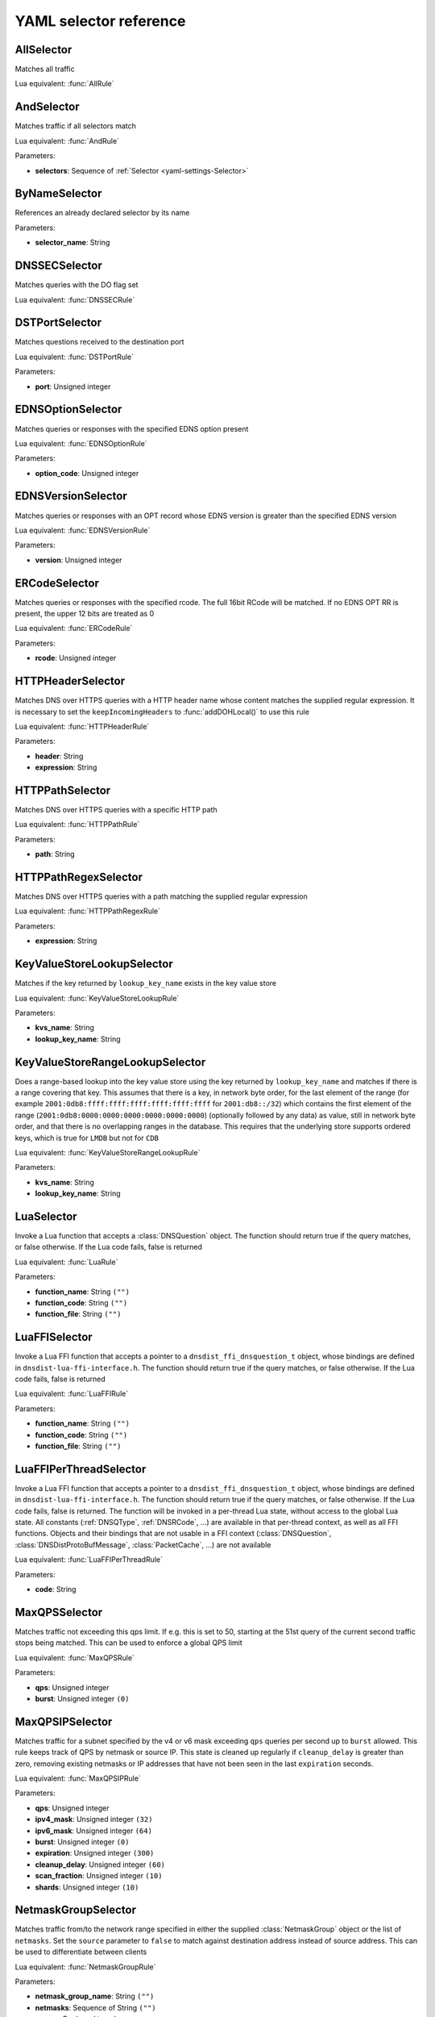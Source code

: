 .. THIS IS A GENERATED FILE. DO NOT EDIT. See dnsdist-settings-documentation-generator.py

.. raw:: latex

    \setcounter{secnumdepth}{-1}

.. _yaml-settings-Selector:

YAML selector reference
=======================

.. _yaml-settings-AllSelector:

AllSelector
-----------

Matches all traffic

Lua equivalent: :func:`AllRule`

.. _yaml-settings-AndSelector:

AndSelector
-----------

Matches traffic if all selectors match

Lua equivalent: :func:`AndRule`

Parameters:

- **selectors**: Sequence of :ref:`Selector <yaml-settings-Selector>`


.. _yaml-settings-ByNameSelector:

ByNameSelector
--------------

References an already declared selector by its name

Parameters:

- **selector_name**: String


.. _yaml-settings-DNSSECSelector:

DNSSECSelector
--------------

Matches queries with the DO flag set

Lua equivalent: :func:`DNSSECRule`

.. _yaml-settings-DSTPortSelector:

DSTPortSelector
---------------

Matches questions received to the destination port

Lua equivalent: :func:`DSTPortRule`

Parameters:

- **port**: Unsigned integer


.. _yaml-settings-EDNSOptionSelector:

EDNSOptionSelector
------------------

Matches queries or responses with the specified EDNS option present

Lua equivalent: :func:`EDNSOptionRule`

Parameters:

- **option_code**: Unsigned integer


.. _yaml-settings-EDNSVersionSelector:

EDNSVersionSelector
-------------------

Matches queries or responses with an OPT record whose EDNS version is greater than the specified EDNS version

Lua equivalent: :func:`EDNSVersionRule`

Parameters:

- **version**: Unsigned integer


.. _yaml-settings-ERCodeSelector:

ERCodeSelector
--------------

Matches queries or responses with the specified rcode. The full 16bit RCode will be matched. If no EDNS OPT RR is present, the upper 12 bits are treated as 0

Lua equivalent: :func:`ERCodeRule`

Parameters:

- **rcode**: Unsigned integer


.. _yaml-settings-HTTPHeaderSelector:

HTTPHeaderSelector
------------------

Matches DNS over HTTPS queries with a HTTP header name whose content matches the supplied regular expression. It is necessary to set the ``keepIncomingHeaders`` to :func:`addDOHLocal()` to use this rule

Lua equivalent: :func:`HTTPHeaderRule`

Parameters:

- **header**: String
- **expression**: String


.. _yaml-settings-HTTPPathSelector:

HTTPPathSelector
----------------

Matches DNS over HTTPS queries with a specific HTTP path

Lua equivalent: :func:`HTTPPathRule`

Parameters:

- **path**: String


.. _yaml-settings-HTTPPathRegexSelector:

HTTPPathRegexSelector
---------------------

Matches DNS over HTTPS queries with a path matching the supplied regular expression

Lua equivalent: :func:`HTTPPathRegexRule`

Parameters:

- **expression**: String


.. _yaml-settings-KeyValueStoreLookupSelector:

KeyValueStoreLookupSelector
---------------------------

Matches if the key returned by ``lookup_key_name`` exists in the key value store

Lua equivalent: :func:`KeyValueStoreLookupRule`

Parameters:

- **kvs_name**: String
- **lookup_key_name**: String


.. _yaml-settings-KeyValueStoreRangeLookupSelector:

KeyValueStoreRangeLookupSelector
--------------------------------

Does a range-based lookup into the key value store using the key returned by ``lookup_key_name`` and matches if there is a range covering that key. This assumes that there is a key, in network byte order, for the last element of the range (for example ``2001:0db8:ffff:ffff:ffff:ffff:ffff:ffff`` for ``2001:db8::/32``) which contains the first element of the range (``2001:0db8:0000:0000:0000:0000:0000:0000``) (optionally followed by any data) as value, still in network byte order, and that there is no overlapping ranges in the database. This requires that the underlying store supports ordered keys, which is true for ``LMDB`` but not for ``CDB``

Lua equivalent: :func:`KeyValueStoreRangeLookupRule`

Parameters:

- **kvs_name**: String
- **lookup_key_name**: String


.. _yaml-settings-LuaSelector:

LuaSelector
-----------

Invoke a Lua function that accepts a :class:`DNSQuestion` object. The function should return true if the query matches, or false otherwise. If the Lua code fails, false is returned

Lua equivalent: :func:`LuaRule`

Parameters:

- **function_name**: String ``("")``
- **function_code**: String ``("")``
- **function_file**: String ``("")``


.. _yaml-settings-LuaFFISelector:

LuaFFISelector
--------------

Invoke a Lua FFI function that accepts a pointer to a ``dnsdist_ffi_dnsquestion_t`` object, whose bindings are defined in ``dnsdist-lua-ffi-interface.h``. The function should return true if the query matches, or false otherwise. If the Lua code fails, false is returned

Lua equivalent: :func:`LuaFFIRule`

Parameters:

- **function_name**: String ``("")``
- **function_code**: String ``("")``
- **function_file**: String ``("")``


.. _yaml-settings-LuaFFIPerThreadSelector:

LuaFFIPerThreadSelector
-----------------------

Invoke a Lua FFI function that accepts a pointer to a ``dnsdist_ffi_dnsquestion_t`` object, whose bindings are defined in ``dnsdist-lua-ffi-interface.h``. The function should return true if the query matches, or false otherwise. If the Lua code fails, false is returned.
The function will be invoked in a per-thread Lua state, without access to the global Lua state. All constants (:ref:`DNSQType`, :ref:`DNSRCode`, ...) are available in that per-thread context, as well as all FFI functions. Objects and their bindings that are not usable in a FFI context (:class:`DNSQuestion`, :class:`DNSDistProtoBufMessage`, :class:`PacketCache`, ...) are not available

Lua equivalent: :func:`LuaFFIPerThreadRule`

Parameters:

- **code**: String


.. _yaml-settings-MaxQPSSelector:

MaxQPSSelector
--------------

Matches traffic not exceeding this qps limit. If e.g. this is set to 50, starting at the 51st query of the current second traffic stops being matched. This can be used to enforce a global QPS limit

Lua equivalent: :func:`MaxQPSRule`

Parameters:

- **qps**: Unsigned integer
- **burst**: Unsigned integer ``(0)``


.. _yaml-settings-MaxQPSIPSelector:

MaxQPSIPSelector
----------------

Matches traffic for a subnet specified by the v4 or v6 mask exceeding ``qps`` queries per second up to ``burst`` allowed. This rule keeps track of QPS by netmask or source IP. This state is cleaned up regularly if ``cleanup_delay`` is greater than zero, removing existing netmasks or IP addresses that have not been seen in the last ``expiration`` seconds.

Lua equivalent: :func:`MaxQPSIPRule`

Parameters:

- **qps**: Unsigned integer
- **ipv4_mask**: Unsigned integer ``(32)``
- **ipv6_mask**: Unsigned integer ``(64)``
- **burst**: Unsigned integer ``(0)``
- **expiration**: Unsigned integer ``(300)``
- **cleanup_delay**: Unsigned integer ``(60)``
- **scan_fraction**: Unsigned integer ``(10)``
- **shards**: Unsigned integer ``(10)``


.. _yaml-settings-NetmaskGroupSelector:

NetmaskGroupSelector
--------------------

Matches traffic from/to the network range specified in either the supplied :class:`NetmaskGroup` object or the list of ``netmasks``. Set the ``source`` parameter to ``false`` to match against destination address instead of source address. This can be used to differentiate between clients

Lua equivalent: :func:`NetmaskGroupRule`

Parameters:

- **netmask_group_name**: String ``("")``
- **netmasks**: Sequence of String ``("")``
- **source**: Boolean ``(true)``
- **quiet**: Boolean ``(false)``


.. _yaml-settings-NotSelector:

NotSelector
-----------

Matches the traffic if the selector rule does not match

Lua equivalent: :func:`NotRule`

Parameters:

- **selector**: :ref:`Selector <yaml-settings-Selector>`


.. _yaml-settings-OpcodeSelector:

OpcodeSelector
--------------

Matches queries with opcode equals to ``code``

Lua equivalent: :func:`OpcodeRule`

Parameters:

- **code**: Unsigned integer


.. _yaml-settings-OrSelector:

OrSelector
----------

Matches the traffic if one or more of the selectors Rules does match

Lua equivalent: :func:`OrRule`

Parameters:

- **selectors**: Sequence of :ref:`Selector <yaml-settings-Selector>`


.. _yaml-settings-PayloadSizeSelector:

PayloadSizeSelector
-------------------

Matches queries or responses whose DNS payload size fits the given comparison

Lua equivalent: :func:`PayloadSizeRule`

Parameters:

- **comparison**: String
- **size**: Unsigned integer


.. _yaml-settings-PoolAvailableSelector:

PoolAvailableSelector
---------------------

Check whether a pool has any servers available to handle queries

Lua equivalent: :func:`PoolAvailableRule`

Parameters:

- **pool**: String


.. _yaml-settings-PoolOutstandingSelector:

PoolOutstandingSelector
-----------------------

Check whether a pool has total outstanding queries above limit

Lua equivalent: :func:`PoolOutstandingRule`

Parameters:

- **pool**: String
- **max_outstanding**: Unsigned integer


.. _yaml-settings-ProbaSelector:

ProbaSelector
-------------

Matches queries with a given probability. 1.0 means "always"

Lua equivalent: :func:`ProbaRule`

Parameters:

- **probability**: Double


.. _yaml-settings-ProxyProtocolValueSelector:

ProxyProtocolValueSelector
--------------------------

Matches queries that have a proxy protocol TLV value of the specified type. If ``option_value`` is set, the content of the value should also match the content of value

Lua equivalent: :func:`ProxyProtocolValueRule`

Parameters:

- **option_type**: Unsigned integer
- **option_value**: String ``("")``


.. _yaml-settings-QClassSelector:

QClassSelector
--------------

Matches queries with the specified qclass. The class can be specified as a numerical value or as a string

Lua equivalent: :func:`QClassRule`

Parameters:

- **qclass**: String ``("")``
- **numeric_value**: Unsigned integer ``(0)``


.. _yaml-settings-QNameSelector:

QNameSelector
-------------

Matches queries with the specified qname exactly

Lua equivalent: :func:`QNameRule`

Parameters:

- **qname**: String


.. _yaml-settings-QNameLabelsCountSelector:

QNameLabelsCountSelector
------------------------

Matches if the qname has less than ``min_labels_count`` or more than ``max_labels_count`` labels

Lua equivalent: :func:`QNameLabelsCountRule`

Parameters:

- **min_labels_count**: Unsigned integer
- **max_labels_count**: Unsigned integer


.. _yaml-settings-QNameSetSelector:

QNameSetSelector
----------------

Matches if the set contains exact qname. To match subdomain names, see :ref:`yaml-settings-QNameSuffixSelector`

Lua equivalent: :func:`QNameSetRule`

Parameters:

- **qnames**: Sequence of String


.. _yaml-settings-QNameSuffixSelector:

QNameSuffixSelector
-------------------

Matches based on a group of domain suffixes for rapid testing of membership. Pass true to ``quiet`` to prevent listing of all domains matched in the console or the web interface

Lua equivalent: :func:`QNameSuffixRule`

Parameters:

- **suffixes**: Sequence of String
- **quiet**: Boolean ``(false)``


.. _yaml-settings-QNameWireLengthSelector:

QNameWireLengthSelector
-----------------------

Matches if the qname’s length on the wire is less than ``min`` or more than ``max`` bytes.

Lua equivalent: :func:`QNameWireLengthRule`

Parameters:

- **min**: Unsigned integer
- **max**: Unsigned integer


.. _yaml-settings-QTypeSelector:

QTypeSelector
-------------

Matches queries with the specified qtype, which can be supplied as a String or as a numerical value

Lua equivalent: :func:`QTypeRule`

Parameters:

- **qtype**: String
- **numeric_value**: Unsigned integer ``(0)``


.. _yaml-settings-RCodeSelector:

RCodeSelector
-------------

Matches queries or responses with the specified rcode

Lua equivalent: :func:`RCodeRule`

Parameters:

- **rcode**: Unsigned integer


.. _yaml-settings-RDSelector:

RDSelector
----------

Matches queries with the RD flag set

Lua equivalent: :func:`RDRule`

.. _yaml-settings-RE2Selector:

RE2Selector
-----------

Matches the query name against the supplied regex using the RE2 engine

Lua equivalent: :func:`RE2Rule`

Parameters:

- **expression**: String


.. _yaml-settings-RecordsCountSelector:

RecordsCountSelector
--------------------

Matches if there is at least ``minimum`` and at most ``maximum`` records in the ``section`` section. ``section`` is specified as an integer with ``0`` being the question section, ``1`` answer, ``2`` authority and ``3`` additional

Lua equivalent: :func:`RecordsCountRule`

Parameters:

- **section**: Unsigned integer
- **minimum**: Unsigned integer
- **maximum**: Unsigned integer


.. _yaml-settings-RecordsTypeCountSelector:

RecordsTypeCountSelector
------------------------

Matches if there is at least ``minimum`` and at most ``maximum`` records of type ``record_type`` in the section ``section``. ``section`` is specified as an integer with ``0`` being the question section, ``1`` answer, ``2`` authority and ``3`` additional

Lua equivalent: :func:`RecordsTypeCountRule`

Parameters:

- **section**: Unsigned integer
- **record_type**: Unsigned integer
- **minimum**: Unsigned integer
- **maximum**: Unsigned integer


.. _yaml-settings-RegexSelector:

RegexSelector
-------------

Matches the query name against the supplied regular expression

Lua equivalent: :func:`RegexRule`

Parameters:

- **expression**: String


.. _yaml-settings-SNISelector:

SNISelector
-----------

Matches against the TLS Server Name Indication value sent by the client, if any. Only makes sense for DoT or DoH, and for that last one matching on the HTTP Host header using :ref:`yaml-settings-HTTPHeaderSelector` might provide more consistent results

Lua equivalent: :func:`SNIRule`

Parameters:

- **server_name**: String


.. _yaml-settings-TagSelector:

TagSelector
-----------

Matches question or answer with a tag named ``tag`` set. If ``value`` is specified, the existing tag value should match too

Lua equivalent: :func:`TagRule`

Parameters:

- **tag**: String
- **value**: String ``("")``


.. _yaml-settings-TCPSelector:

TCPSelector
-----------

Matches question received over TCP if ``tcp`` is true, over UDP otherwise

Lua equivalent: :func:`TCPRule`

Parameters:

- **tcp**: Boolean


.. _yaml-settings-TrailingDataSelector:

TrailingDataSelector
--------------------

Matches if the query has trailing data

Lua equivalent: :func:`TrailingDataRule`

